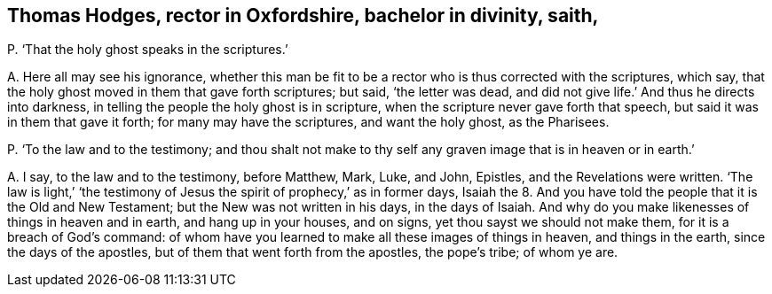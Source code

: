 [#ch-84.style-blurb, short="Thomas Hodges"]
== Thomas Hodges, rector in Oxfordshire, bachelor in divinity, saith,

[.discourse-part]
P+++.+++ '`That the holy ghost speaks in the scriptures.`'

[.discourse-part]
A+++.+++ Here all may see his ignorance,
whether this man be fit to be a rector who is thus corrected with the scriptures,
which say, that the holy ghost moved in them that gave forth scriptures; but said,
'`the letter was dead, and did not give life.`' And thus he directs into darkness,
in telling the people the holy ghost is in scripture,
when the scripture never gave forth that speech,
but said it was in them that gave it forth; for many may have the scriptures,
and want the holy ghost, as the Pharisees.

[.discourse-part]
P+++.+++ '`To the law and to the testimony;
and thou shalt not make to thy self any graven image that is in heaven or in earth.`'

[.discourse-part]
A+++.+++ I say, to the law and to the testimony, before Matthew, Mark, Luke, and John,
Epistles, and the Revelations were written.
'`The law is light,`' '`the testimony of Jesus the
spirit of prophecy,`' as in former days,
Isaiah the 8. And you have told the people that it is the Old and New Testament;
but the New was not written in his days, in the days of Isaiah.
And why do you make likenesses of things in heaven and in earth,
and hang up in your houses, and on signs, yet thou sayst we should not make them,
for it is a breach of God`'s command:
of whom have you learned to make all these images of things in heaven,
and things in the earth, since the days of the apostles,
but of them that went forth from the apostles, the pope`'s tribe; of whom ye are.
